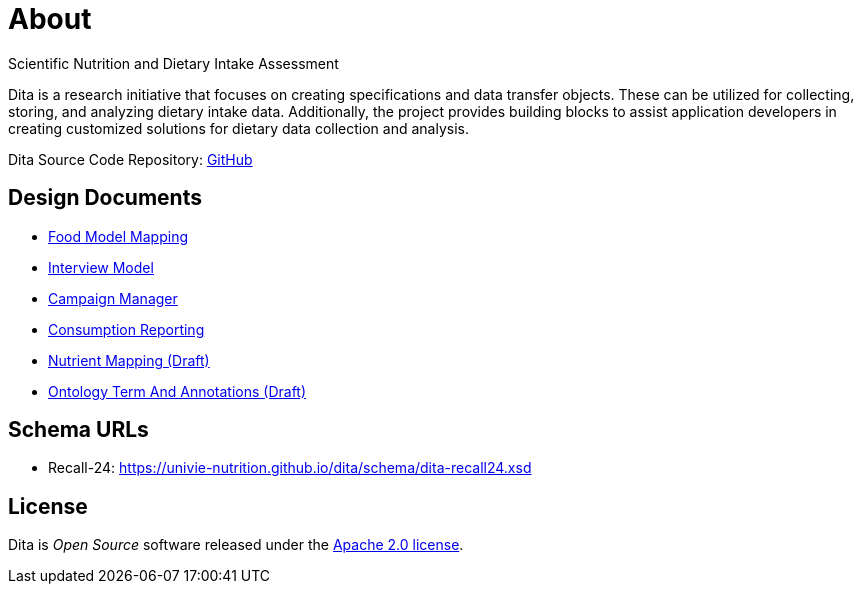 = About

Scientific Nutrition and Dietary Intake Assessment

Dita is a research initiative that focuses on creating specifications and data transfer objects. 
These can be utilized for collecting, storing, and analyzing dietary intake data. 
Additionally, the project provides building blocks to assist application developers 
in creating customized solutions for dietary data collection and analysis.

Dita Source Code Repository: https://github.com/univie-nutrition/dita[GitHub]

== Design Documents

* xref:designdocs/FoodModelMapping.adoc[Food Model Mapping]
* xref:designdocs/InterviewModel.adoc[Interview Model]
* xref:designdocs/CampaignManager.adoc[Campaign Manager]
* xref:designdocs/ConsumptionReporting.adoc[Consumption Reporting]
* xref:designdocs/NutrientMapping.adoc[Nutrient Mapping (Draft)]
* xref:designdocs/OntologyTermAndAnnotations.adoc[Ontology Term And Annotations (Draft)]

== Schema URLs

* Recall-24: https://univie-nutrition.github.io/dita/schema/dita-recall24.xsd

== License
Dita is _Open Source_ software released under the https://www.apache.org/licenses/LICENSE-2.0.html[Apache 2.0 license].
